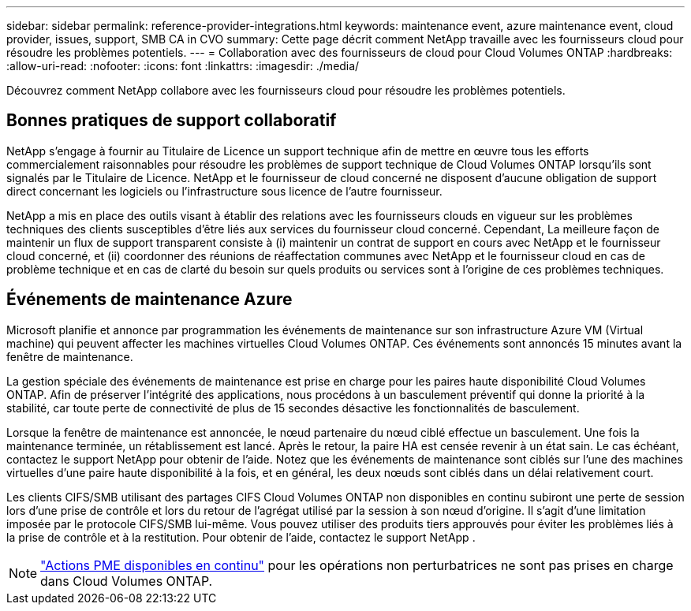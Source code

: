 ---
sidebar: sidebar 
permalink: reference-provider-integrations.html 
keywords: maintenance event, azure maintenance event, cloud provider, issues, support, SMB CA in CVO 
summary: Cette page décrit comment NetApp travaille avec les fournisseurs cloud pour résoudre les problèmes potentiels. 
---
= Collaboration avec des fournisseurs de cloud pour Cloud Volumes ONTAP
:hardbreaks:
:allow-uri-read: 
:nofooter: 
:icons: font
:linkattrs: 
:imagesdir: ./media/


[role="lead"]
Découvrez comment NetApp collabore avec les fournisseurs cloud pour résoudre les problèmes potentiels.



== Bonnes pratiques de support collaboratif

NetApp s'engage à fournir au Titulaire de Licence un support technique afin de mettre en œuvre tous les efforts commercialement raisonnables pour résoudre les problèmes de support technique de Cloud Volumes ONTAP lorsqu'ils sont signalés par le Titulaire de Licence. NetApp et le fournisseur de cloud concerné ne disposent d'aucune obligation de support direct concernant les logiciels ou l'infrastructure sous licence de l'autre fournisseur.

NetApp a mis en place des outils visant à établir des relations avec les fournisseurs clouds en vigueur sur les problèmes techniques des clients susceptibles d'être liés aux services du fournisseur cloud concerné. Cependant, La meilleure façon de maintenir un flux de support transparent consiste à (i) maintenir un contrat de support en cours avec NetApp et le fournisseur cloud concerné, et (ii) coordonner des réunions de réaffectation communes avec NetApp et le fournisseur cloud en cas de problème technique et en cas de clarté du besoin sur quels produits ou services sont à l'origine de ces problèmes techniques.



== Événements de maintenance Azure

Microsoft planifie et annonce par programmation les événements de maintenance sur son infrastructure Azure VM (Virtual machine) qui peuvent affecter les machines virtuelles Cloud Volumes ONTAP. Ces événements sont annoncés 15 minutes avant la fenêtre de maintenance.

La gestion spéciale des événements de maintenance est prise en charge pour les paires haute disponibilité Cloud Volumes ONTAP. Afin de préserver l'intégrité des applications, nous procédons à un basculement préventif qui donne la priorité à la stabilité, car toute perte de connectivité de plus de 15 secondes désactive les fonctionnalités de basculement.

Lorsque la fenêtre de maintenance est annoncée, le nœud partenaire du nœud ciblé effectue un basculement. Une fois la maintenance terminée, un rétablissement est lancé. Après le retour, la paire HA est censée revenir à un état sain. Le cas échéant, contactez le support NetApp pour obtenir de l'aide. Notez que les événements de maintenance sont ciblés sur l'une des machines virtuelles d'une paire haute disponibilité à la fois, et en général, les deux nœuds sont ciblés dans un délai relativement court.

Les clients CIFS/SMB utilisant des partages CIFS Cloud Volumes ONTAP non disponibles en continu subiront une perte de session lors d'une prise de contrôle et lors du retour de l'agrégat utilisé par la session à son nœud d'origine. Il s'agit d'une limitation imposée par le protocole CIFS/SMB lui-même. Vous pouvez utiliser des produits tiers approuvés pour éviter les problèmes liés à la prise de contrôle et à la restitution. Pour obtenir de l'aide, contactez le support NetApp .


NOTE: https://kb.netapp.com/on-prem/ontap/da/NAS/NAS-KBs/What_are_SMB_Continuous_Availability_CA_Shares["Actions PME disponibles en continu"^] pour les opérations non perturbatrices ne sont pas prises en charge dans Cloud Volumes ONTAP.
